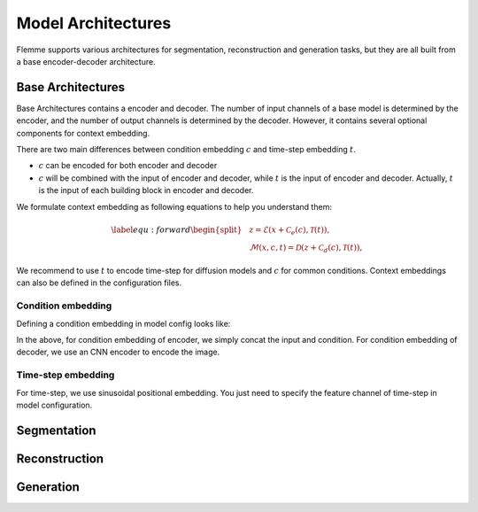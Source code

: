 ===================
Model Architectures
===================
Flemme supports various architectures for segmentation, reconstruction and generation tasks, but they are all built from a base encoder-decoder architecture.

Base Architectures
==================

Base Architectures contains a encoder and decoder. The number of input channels of a base model is determined by the encoder, and the number of output channels is determined by the decoder. However, it contains several optional components for context embedding.

There are two main differences between condition embedding :math:`c` and time-step embedding :math:`t`. 

- :math:`c` can be encoded for both encoder and decoder
- :math:`c` will be combined with the input of encoder and decoder, while :math:`t` is the input of encoder and decoder. Actually, :math:`t` is the input of each building block in encoder and decoder.

We formulate context embedding as following equations to help you understand them:

.. math::
    \begin{equation}
    \label{equ:forward}
    \begin{split}
    &z = \mathcal{E}\left(x + \mathcal{C}_e (c), \mathcal{T}(t)\right),\\
    &\mathcal{M}(x, c, t) = \mathcal{D}\left( z + \mathcal{C}_d (c), \mathcal{T}(t )\right),
    \end{split}
    \end{equation}

We recommend to use :math:`t` to encode time-step for diffusion models and :math:`c` for common conditions. Context embeddings can also be defined in the configuration files.


Condition embedding
-------------------

Defining a condition embedding in model config looks like:

.. code-block:: yaml
   :linenos:

    condition_embedding:
      # how to combine condition embedding and input. Can be one of ['cat', 'add']
      combine_condition: cat
      # merge time-step embedding and context embedding, default: false
      # if you set this as true, 
      # make sure context embedding is a embedding vector and can be merged.
      merge_timestep_and_context: false
      # condition embedding for encoder
      # usually, you need to specity the output channel
      # if you use a supported encoder for encoding, 
      # the output channel will be determined by the parameters
      encoder:
        name: Identity
        out_channel: 1
      # contition embedding for decoder
      decoder:
        ## define a cnn encoder
        name: CNN
        image_size: [320, 256]
        in_channel: 3
        patch_channel: 32
        patch_size: 2
        down_channels: [64, 128, 256]
        middle_channels: [512, 512]
        fc_channels: [128]
        building_block: conv
        normalization: batch

In the above, for condition embedding of encoder, we simply concat the input and condition. For condition embedding of decoder, we use an CNN encoder to encode the image.


Time-step embedding
-------------------
For time-step, we use sinusoidal positional embedding. You just need to specify the feature channel of time-step in model configuration.

.. code-block:: yaml
   :linenos:

    model:
      name: Base
      # time step embedding
      time_channel: 128
      # condition embedding
      condition_embedding:
        combine_condition: cat
        merge_timestep_and_context: false
        encoder:
          name: Identity
          out_channel: 1
      ## there is no condition embedding for decoder
      # encoder configuration
      encoder:
        name: UNet
        image_size: [320, 320]
        in_channel: 1
        out_channel: 1
        proj_channel: 32
        proj_scaling: 2
        down_channels: [64, 128, 256]
        middle_channels: [512, 512]
        building_block: double
        activation: relu
        abs_pos_embedding: false
        normalization: group
        num_group: 16
        num_block: 1
Segmentation
============

Reconstruction
==============

Generation
==========